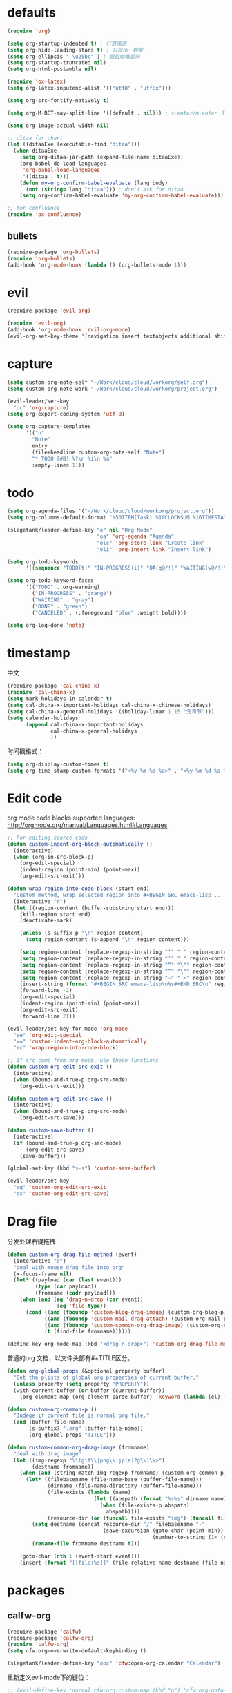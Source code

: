 * defaults
  #+BEGIN_SRC emacs-lisp
    (require 'org)

    (setq org-startup-indented t) ; 行首缩进
    (setq org-hide-leading-stars t) ; 只显示一颗星
    (setq org-ellipsis " \u25bc" ) ; 题目缩略显示
    (setq org-startup-truncated nil)
    (setq org-html-postamble nil)

    (require 'ox-latex)
    (setq org-latex-inputenc-alist '(("utf8" . "utf8x")))

    (setq org-src-fontify-natively t)

    (setq org-M-RET-may-split-line '((default . nil))) ; s-enter/m-enter 不会切断header

    (setq org-image-actual-width nil)

    ;; ditaa for chart
    (let ((ditaaExe (executable-find "ditaa")))
      (when ditaaExe
        (setq org-ditaa-jar-path (expand-file-name ditaaExe))
        (org-babel-do-load-languages
         'org-babel-load-languages
         '((ditaa . t)))
        (defun my-org-confirm-babel-evaluate (lang body)
          (not (string= lang "ditaa"))) ; don't ask for ditaa
        (setq org-confirm-babel-evaluate 'my-org-confirm-babel-evaluate)))

    ;; for confluence
    (require 'ox-confluence)
  #+END_SRC
** bullets
#+BEGIN_SRC emacs-lisp
  (require-package 'org-bullets)
  (require 'org-bullets)
  (add-hook 'org-mode-hook (lambda () (org-bullets-mode 1)))
#+END_SRC
* evil
#+BEGIN_SRC emacs-lisp
  (require-package 'evil-org)

  (require 'evil-org)
  (add-hook 'org-mode-hook 'evil-org-mode)
  (evil-org-set-key-theme '(navigation insert textobjects additional shift todo))
#+END_SRC
* capture
#+BEGIN_SRC emacs-lisp
  (setq custom-org-note-self "~/Work/cloud/cloud/workorg/self.org")
  (setq custom-org-note-work "~/Work/cloud/cloud/workorg/project.org")
#+END_SRC

#+BEGIN_SRC emacs-lisp
    (evil-leader/set-key
      "oc" 'org-capture)
    (setq org-export-coding-system 'utf-8)

    (setq org-capture-templates
          '(("n"
            "Note"
            entry
            (file+headline custom-org-note-self "Note")
            "* TODO [#B] %?\n %i\n %a"
            :empty-lines 1)))
#+END_SRC
* todo
#+BEGIN_SRC emacs-lisp
  (setq org-agenda-files '("~/Work/cloud/cloud/workorg/project.org"))
  (setq org-columns-default-format "%50ITEM(Task) %10CLOCKSUM %16TIMESTAMP_IA")

  (slegetank/leader-define-key "o" nil "Org Mode"
                               "oa" 'org-agenda "Agenda"
                               "olc" 'org-store-link "Create link"
                               "oli" 'org-insert-link "Insert link")

  (setq org-todo-keywords
        '((sequence "TODO(t)" "IN-PROGRESS(i)" "QA(q@/!)" "WAITING(w@/!)" "APPSTORE(a!)" "LONG-TASK(l)" "|" "DONE(d)" "CANCELED(c)")))

  (setq org-todo-keyword-faces
        '(("TODO" . org-warning)
          ("IN-PROGRESS" . "orange")
          ("WAITING" . "gray")
          ("DONE" . "green")
          ("CANCELED" . (:foreground "blue" :weight bold))))

  (setq org-log-done 'note)

#+END_SRC
* timestamp
中文
#+BEGIN_SRC emacs-lisp
  (require-package 'cal-china-x)
  (require 'cal-china-x)
  (setq mark-holidays-in-calendar t)
  (setq cal-china-x-important-holidays cal-china-x-chinese-holidays)
  (setq cal-china-x-general-holidays '((holiday-lunar 1 15 "元宵节")))
  (setq calendar-holidays
        (append cal-china-x-important-holidays
                cal-china-x-general-holidays
                ))
#+END_SRC

时间戳格式：
#+BEGIN_SRC emacs-lisp
  (setq org-display-custom-times t)
  (setq org-time-stamp-custom-formats '("<%y-%m-%d %a>" . "<%y-%m-%d %a %H:%M>"))
#+END_SRC
* Edit code
org mode code blocks supported languages: http://orgmode.org/manual/Languages.html#Languages
  #+BEGIN_SRC emacs-lisp
    ;; For editing source code
    (defun custom-indent-org-block-automatically ()
      (interactive)
      (when (org-in-src-block-p)
        (org-edit-special)
        (indent-region (point-min) (point-max))
        (org-edit-src-exit)))

    (defun wrap-region-into-code-block (start end)
      "Custom method, wrap selected region into #+BEGIN_SRC emacs-lisp ... #+END_SRC"
      (interactive "r")
      (let ((region-content (buffer-substring start end)))
        (kill-region start end)
        (deactivate-mark)

        (unless (s-suffix-p "\n" region-content)
          (setq region-content (s-append "\n" region-content)))

        (setq region-content (replace-regexp-in-string "‘" "'" region-content))
        (setq region-content (replace-regexp-in-string "’" "'" region-content))
        (setq region-content (replace-regexp-in-string "“" "\"" region-content))
        (setq region-content (replace-regexp-in-string "”" "\"" region-content))
        (setq region-content (replace-regexp-in-string "⇒" "->" region-content))
        (insert-string (format "#+BEGIN_SRC emacs-lisp\n%s#+END_SRC\n" region-content))
        (forward-line -2)
        (org-edit-special)
        (indent-region (point-min) (point-max))
        (org-edit-src-exit)
        (forward-line 2)))

    (evil-leader/set-key-for-mode 'org-mode
      "ee" 'org-edit-special
      "==" 'custom-indent-org-block-automatically
      "ec" 'wrap-region-into-code-block)

    ;; If src come from org mode, use these functions
    (defun custom-org-edit-src-exit ()
      (interactive)
      (when (bound-and-true-p org-src-mode)
        (org-edit-src-exit)))

    (defun custom-org-edit-src-save ()
      (interactive)
      (when (bound-and-true-p org-src-mode)
        (org-edit-src-save)))

    (defun custom-save-buffer ()
      (interactive)
      (if (bound-and-true-p org-src-mode)
          (org-edit-src-save)
        (save-buffer)))

    (global-set-key (kbd "s-s") 'custom-save-buffer)

    (evil-leader/set-key
      "eq" 'custom-org-edit-src-exit
      "es" 'custom-org-edit-src-save)
  #+END_SRC
* Drag file
分发处理右键拖拽
#+BEGIN_SRC emacs-lisp
  (defun custom-org-drag-file-method (event)
    (interactive "e")
    "deal with mouse drag file into org"
    (x-focus-frame nil)
    (let* ((payload (car (last event)))
           (type (car payload))
           (fromname (cadr payload)))
      (when (and (eq 'drag-n-drop (car event))
                  (eq 'file type))
        (cond ((and (fboundp 'custom-blog-drag-image) (custom-org-blog-p)) (custom-blog-drag-image fromname)) ; blog
              ((and (fboundp 'custom-mail-drag-attach) (custom-org-mail-p)) (custom-mail-drag-attach fromname)) ; mail
              ((and (fboundp 'custom-common-org-drag-image) (custom-org-common-p)) (custom-common-org-drag-image fromname)) ; common
              (t (find-file fromname))))))

  (define-key org-mode-map (kbd "<drag-n-drop>") 'custom-org-drag-file-method)
#+END_SRC

普通的org 文档，以文件头部有#+TITLE区分。
#+BEGIN_SRC emacs-lisp
  (defun org-global-props (&optional property buffer)
    "Get the plists of global org properties of current buffer."
    (unless property (setq property "PROPERTY"))
    (with-current-buffer (or buffer (current-buffer))
      (org-element-map (org-element-parse-buffer) 'keyword (lambda (el) (when (string-match property (org-element-property :key el)) el)))))

  (defun custom-org-common-p ()
    "Judege if current file is normal org file."
    (and (buffer-file-name)
         (s-suffix? ".org" (buffer-file-name))
         (org-global-props "TITLE")))

  (defun custom-common-org-drag-image (fromname)
    "deal with drag image"
    (let ((img-regexp "\\(gif\\|png\\|jp[e]?g\\)\\>")
          (destname fromname))
      (when (and (string-match img-regexp fromname) (custom-org-common-p))
        (let* ((filebasename (file-name-base (buffer-file-name)))
               (dirname (file-name-directory (buffer-file-name)))
               (file-exists (lambda (name)
                              (let ((abspath (format "%s%s" dirname name)))
                                (when (file-exists-p abspath)
                                  abspath))))
               (resource-dir (or (funcall file-exists "img") (funcall file-exists "res") (funcall file-exists "resource") dirname)))
          (setq destname (concat resource-dir "/" filebasename "-"
                                 (save-excursion (goto-char (point-min))
                                                 (number-to-string (1+ (count-matches (format "%s-" filebasename))))) "." (file-name-extension fromname)))
          (rename-file fromname destname t)))

      (goto-char (nth 1 (event-start event)))
      (insert (format "[[file:%s]]" (file-relative-name destname (file-name-directory (buffer-file-name)))))))
#+END_SRC
* packages
** calfw-org
#+BEGIN_SRC emacs-lisp
  (require-package 'calfw)
  (require-package 'calfw-org)
  (require 'calfw-org)
  (setq cfw:org-overwrite-default-keybinding t)

  (slegetank/leader-define-key "opc" 'cfw:open-org-calendar "Calendar")
#+END_SRC

重新定义evil-mode下的键位：
#+BEGIN_SRC emacs-lisp
  ;; (evil-define-key 'normal cfw:org-custom-map (kbd "g") 'cfw:org-goto-date)
  (define-key cfw:org-custom-map (kbd "j") 'next-line)
  (define-key cfw:org-custom-map (kbd "k") 'previous-line)
  (define-key cfw:org-custom-map (kbd "h") 'backward-char)
  (define-key cfw:org-custom-map (kbd "l") 'forward-char)
  (define-key cfw:org-custom-map (kbd "s-j") 'cfw:navi-next-week-command)
  (define-key cfw:org-custom-map (kbd "s-k") 'cfw:navi-previous-week-command)
  (define-key cfw:org-custom-map (kbd "s-h") 'cfw:navi-previous-day-command)
  (define-key cfw:org-custom-map (kbd "s-l") 'cfw:navi-next-day-command)
  (define-key cfw:org-custom-map (kbd "g") 'cfw:org-goto-date)
  (define-key cfw:org-custom-map (kbd "a") 'cfw:org-open-agenda-day)
  (define-key cfw:org-custom-map (kbd "w") 'cfw:change-view-week)
  (define-key cfw:org-custom-map (kbd "m") 'cfw:change-view-month)
  (define-key cfw:org-custom-map (kbd "SPC") nil)
#+END_SRC
** pomodoro
#+BEGIN_SRC emacs-lisp
  (require-package 'org-pomodoro)
  (slegetank/leader-define-key "opp" 'org-pomodoro "Pomodoro")
#+END_SRC
** org-tree-slide
#+BEGIN_SRC emacs-lisp
  (require-package 'org-tree-slide)
#+END_SRC
** atomic-chrome
#+BEGIN_SRC emacs-lisp
  (require-package 'atomic-chrome)
  (require 'atomic-chrome)
  (setq atomic-chrome-buffer-open-style 'frame)
  (atomic-chrome-start-server)
#+END_SRC
* keys
#+BEGIN_SRC emacs-lisp
  (defun my-org-config ()
    (local-set-key (kbd "s-k") 'outline-previous-visible-heading)
    (local-set-key (kbd "s-j") 'outline-next-visible-heading)
    (local-set-key (kbd "<s-return>") 'org-meta-return)
    )

  (add-hook 'org-mode-hook 'my-org-config)

#+END_SRC
